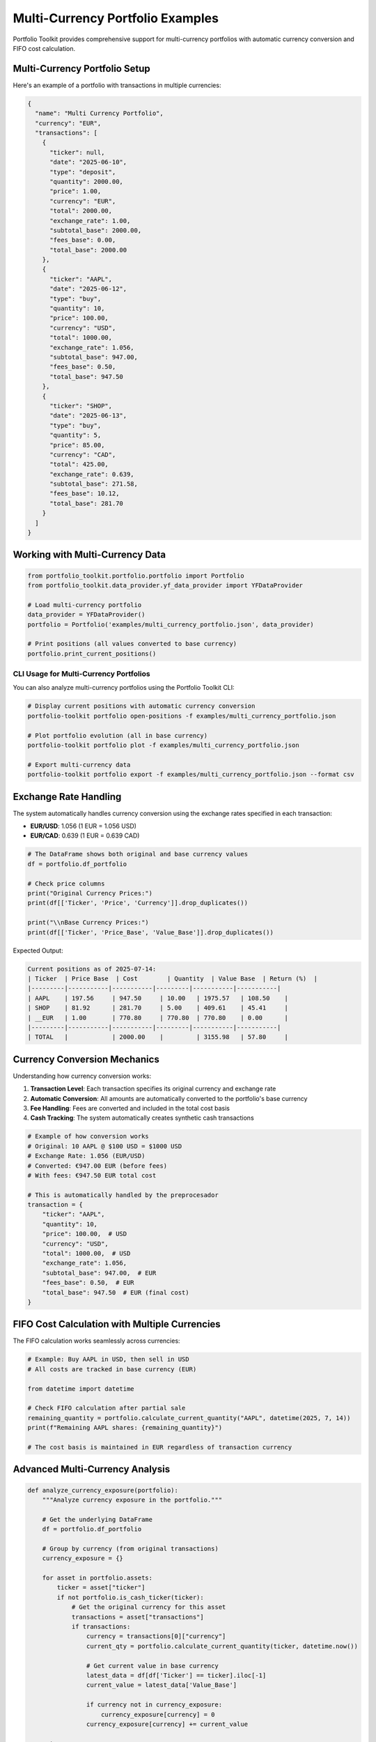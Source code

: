 Multi-Currency Portfolio Examples
=================================

Portfolio Toolkit provides comprehensive support for multi-currency portfolios with automatic currency conversion and FIFO cost calculation.

Multi-Currency Portfolio Setup
------------------------------

Here's an example of a portfolio with transactions in multiple currencies:

.. code-block:: json

   {
     "name": "Multi Currency Portfolio",
     "currency": "EUR",
     "transactions": [
       {
         "ticker": null,
         "date": "2025-06-10",
         "type": "deposit",
         "quantity": 2000.00,
         "price": 1.00,
         "currency": "EUR",
         "total": 2000.00,
         "exchange_rate": 1.00,
         "subtotal_base": 2000.00,
         "fees_base": 0.00,
         "total_base": 2000.00
       },
       {
         "ticker": "AAPL",
         "date": "2025-06-12",
         "type": "buy",
         "quantity": 10,
         "price": 100.00,
         "currency": "USD",
         "total": 1000.00,
         "exchange_rate": 1.056,
         "subtotal_base": 947.00,
         "fees_base": 0.50,
         "total_base": 947.50
       },
       {
         "ticker": "SHOP",
         "date": "2025-06-13",
         "type": "buy",
         "quantity": 5,
         "price": 85.00,
         "currency": "CAD",
         "total": 425.00,
         "exchange_rate": 0.639,
         "subtotal_base": 271.58,
         "fees_base": 10.12,
         "total_base": 281.70
       }
     ]
   }

Working with Multi-Currency Data
--------------------------------

.. code-block:: python

   from portfolio_toolkit.portfolio.portfolio import Portfolio
   from portfolio_toolkit.data_provider.yf_data_provider import YFDataProvider

   # Load multi-currency portfolio
   data_provider = YFDataProvider()
   portfolio = Portfolio('examples/multi_currency_portfolio.json', data_provider)

   # Print positions (all values converted to base currency)
   portfolio.print_current_positions()

CLI Usage for Multi-Currency Portfolios
~~~~~~~~~~~~~~~~~~~~~~~~~~~~~~~~~~~~~~~

You can also analyze multi-currency portfolios using the Portfolio Toolkit CLI:

.. code-block:: bash

   # Display current positions with automatic currency conversion
   portfolio-toolkit portfolio open-positions -f examples/multi_currency_portfolio.json

   # Plot portfolio evolution (all in base currency)
   portfolio-toolkit portfolio plot -f examples/multi_currency_portfolio.json

   # Export multi-currency data
   portfolio-toolkit portfolio export -f examples/multi_currency_portfolio.json --format csv

Exchange Rate Handling
----------------------

The system automatically handles currency conversion using the exchange rates specified in each transaction:

- **EUR/USD**: 1.056 (1 EUR = 1.056 USD)
- **EUR/CAD**: 0.639 (1 EUR = 0.639 CAD)

.. code-block:: python

   # The DataFrame shows both original and base currency values
   df = portfolio.df_portfolio
   
   # Check price columns
   print("Original Currency Prices:")
   print(df[['Ticker', 'Price', 'Currency']].drop_duplicates())
   
   print("\\nBase Currency Prices:")
   print(df[['Ticker', 'Price_Base', 'Value_Base']].drop_duplicates())

Expected Output:

.. code-block:: text

   Current positions as of 2025-07-14:
   | Ticker  | Price Base  | Cost        | Quantity  | Value Base  | Return (%)  |
   |---------|-----------|-----------|---------|-----------|-----------|
   | AAPL    | 197.56     | 947.50     | 10.00   | 1975.57   | 108.50    |
   | SHOP    | 81.92      | 281.70     | 5.00    | 409.61    | 45.41     |
   | __EUR   | 1.00       | 770.80     | 770.80  | 770.80    | 0.00      |
   |---------|-----------|-----------|---------|-----------|-----------|
   | TOTAL   |            | 2000.00    |         | 3155.98   | 57.80     |

Currency Conversion Mechanics
----------------------------

Understanding how currency conversion works:

1. **Transaction Level**: Each transaction specifies its original currency and exchange rate
2. **Automatic Conversion**: All amounts are automatically converted to the portfolio's base currency
3. **Fee Handling**: Fees are converted and included in the total cost basis
4. **Cash Tracking**: The system automatically creates synthetic cash transactions

.. code-block:: python

   # Example of how conversion works
   # Original: 10 AAPL @ $100 USD = $1000 USD
   # Exchange Rate: 1.056 (EUR/USD)
   # Converted: €947.00 EUR (before fees)
   # With fees: €947.50 EUR total cost

   # This is automatically handled by the preprocesador
   transaction = {
       "ticker": "AAPL",
       "quantity": 10,
       "price": 100.00,  # USD
       "currency": "USD",
       "total": 1000.00,  # USD
       "exchange_rate": 1.056,
       "subtotal_base": 947.00,  # EUR
       "fees_base": 0.50,  # EUR
       "total_base": 947.50  # EUR (final cost)
   }

FIFO Cost Calculation with Multiple Currencies
----------------------------------------------

The FIFO calculation works seamlessly across currencies:

.. code-block:: python

   # Example: Buy AAPL in USD, then sell in USD
   # All costs are tracked in base currency (EUR)
   
   from datetime import datetime
   
   # Check FIFO calculation after partial sale
   remaining_quantity = portfolio.calculate_current_quantity("AAPL", datetime(2025, 7, 14))
   print(f"Remaining AAPL shares: {remaining_quantity}")
   
   # The cost basis is maintained in EUR regardless of transaction currency

Advanced Multi-Currency Analysis
--------------------------------

.. code-block:: python

   def analyze_currency_exposure(portfolio):
       """Analyze currency exposure in the portfolio."""
       
       # Get the underlying DataFrame
       df = portfolio.df_portfolio
       
       # Group by currency (from original transactions)
       currency_exposure = {}
       
       for asset in portfolio.assets:
           ticker = asset["ticker"]
           if not portfolio.is_cash_ticker(ticker):
               # Get the original currency for this asset
               transactions = asset["transactions"]
               if transactions:
                   currency = transactions[0]["currency"]
                   current_qty = portfolio.calculate_current_quantity(ticker, datetime.now())
                   
                   # Get current value in base currency
                   latest_data = df[df['Ticker'] == ticker].iloc[-1]
                   current_value = latest_data['Value_Base']
                   
                   if currency not in currency_exposure:
                       currency_exposure[currency] = 0
                   currency_exposure[currency] += current_value
       
       return currency_exposure

   # Usage
   exposure = analyze_currency_exposure(portfolio)
   print("Currency Exposure (in base currency):")
   for currency, value in exposure.items():
       print(f"{currency}: {value:.2f} {portfolio.currency}")

Custom Exchange Rates
---------------------

You can specify custom exchange rates for each transaction:

.. code-block:: json

   {
     "ticker": "TSM",
     "date": "2025-06-14",
     "type": "buy",
     "quantity": 100,
     "price": 25.50,
     "currency": "TWD",
     "total": 2550.00,
     "exchange_rate": 0.031,
     "subtotal_base": 79.05,
     "fees_base": 0.95,
     "total_base": 80.00
   }

Tips for Multi-Currency Portfolios
----------------------------------

1. **Consistent Base Currency**: Always use the same base currency for your portfolio
2. **Accurate Exchange Rates**: Use accurate exchange rates from the transaction date
3. **Fee Conversion**: Convert fees to the base currency for accurate cost tracking
4. **Regular Updates**: Update exchange rates regularly for current valuations

Migration from Single Currency
------------------------------

If you have an existing single-currency portfolio and want to add multi-currency support:

.. code-block:: python

   # Original single-currency transaction
   old_transaction = {
       "ticker": "AAPL",
       "date": "2025-06-12",
       "type": "buy",
       "quantity": 10,
       "price": 100.00,
       "fees": 0.50
   }
   
   # Convert to multi-currency format
   new_transaction = {
       "ticker": "AAPL",
       "date": "2025-06-12",
       "type": "buy",
       "quantity": 10,
       "price": 100.00,
       "currency": "USD",  # Add currency
       "total": 1000.00,
       "exchange_rate": 1.056,  # Add exchange rate
       "subtotal_base": 947.00,  # Calculate base amounts
       "fees_base": 0.47,  # Convert fees
       "total_base": 947.47
   }

Use the migration script provided to automate this conversion:

.. code-block:: bash

   python migrate_v1_to_v2.py old_portfolio.json new_portfolio.json --add-cash --currency EUR
